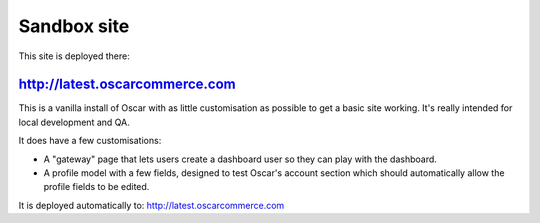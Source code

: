============
Sandbox site
============

This site is deployed there:

http://latest.oscarcommerce.com
-------------------------------

This is a vanilla install of Oscar with as little customisation as possible to
get a basic site working.  It's really intended for local development and QA.

It does have a few customisations:

* A "gateway" page that lets users create a dashboard user so they can play with
  the dashboard.
* A profile model with a few fields, designed to test Oscar's account section
  which should automatically allow the profile fields to be edited.

It is deployed automatically to: http://latest.oscarcommerce.com
